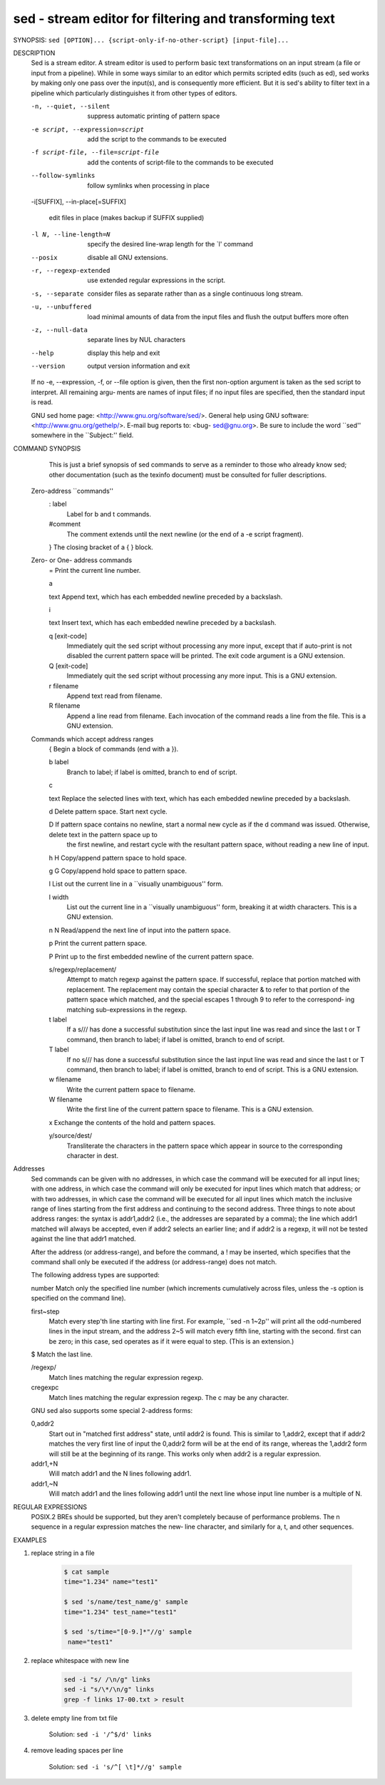sed - stream editor for filtering and transforming text
=======================================================

SYNOPSIS: ``sed [OPTION]... {script-only-if-no-other-script} [input-file]...``

DESCRIPTION
       Sed  is  a  stream editor.  A stream editor is used to perform basic text transformations on an input stream (a file or input from a pipeline).  While in
       some ways similar to an editor which permits scripted edits (such as ed), sed works by making only one pass over the input(s), and is  consequently  more
       efficient.  But it is sed's ability to filter text in a pipeline which particularly distinguishes it from other types of editors.

       -n, --quiet, --silent

              suppress automatic printing of pattern space

       -e script, --expression=script

              add the script to the commands to be executed

       -f script-file, --file=script-file

              add the contents of script-file to the commands to be executed

       --follow-symlinks

              follow symlinks when processing in place

       -i[SUFFIX], --in-place[=SUFFIX]

              edit files in place (makes backup if SUFFIX supplied)

       -l N, --line-length=N

              specify the desired line-wrap length for the `l' command

       --posix

              disable all GNU extensions.

       -r, --regexp-extended

              use extended regular expressions in the script.

       -s, --separate

              consider files as separate rather than as a single continuous long stream.

       -u, --unbuffered

              load minimal amounts of data from the input files and flush the output buffers more often

       -z, --null-data

              separate lines by NUL characters

       --help
              display this help and exit

       --version
              output version information and exit

       If  no  -e, --expression, -f, or --file option is given, then the first non-option argument is taken as the sed script to interpret.  All remaining argu‐
       ments are names of input files; if no input files are specified, then the standard input is read.

       GNU sed home page: <http://www.gnu.org/software/sed/>.  General help using GNU software: <http://www.gnu.org/gethelp/>.  E-mail  bug  reports  to:  <bug-
       sed@gnu.org>.  Be sure to include the word ``sed'' somewhere in the ``Subject:'' field.

COMMAND SYNOPSIS
       This  is  just  a brief synopsis of sed commands to serve as a reminder to those who already know sed; other documentation (such as the texinfo document)
       must be consulted for fuller descriptions.

   Zero-address ``commands''
       : label
              Label for b and t commands.

       #comment
              The comment extends until the next newline (or the end of a -e script fragment).

       }      The closing bracket of a { } block.

   Zero- or One- address commands
       =      Print the current line number.

       a \

       text   Append text, which has each embedded newline preceded by a backslash.

       i \

       text   Insert text, which has each embedded newline preceded by a backslash.

       q [exit-code]
              Immediately quit the sed script without processing any more input, except that if auto-print is not disabled the current  pattern  space  will  be
              printed.  The exit code argument is a GNU extension.

       Q [exit-code]
              Immediately quit the sed script without processing any more input.  This is a GNU extension.

       r filename
              Append text read from filename.

       R filename
              Append a line read from filename.  Each invocation of the command reads a line from the file.  This is a GNU extension.

   Commands which accept address ranges
       {      Begin a block of commands (end with a }).

       b label
              Branch to label; if label is omitted, branch to end of script.

       c \

       text   Replace the selected lines with text, which has each embedded newline preceded by a backslash.

       d      Delete pattern space.  Start next cycle.

       D      If  pattern space contains no newline, start a normal new cycle as if the d command was issued.  Otherwise, delete text in the pattern space up to
              the first newline, and restart cycle with the resultant pattern space, without reading a new line of input.

       h H    Copy/append pattern space to hold space.

       g G    Copy/append hold space to pattern space.

       l      List out the current line in a ``visually unambiguous'' form.

       l width
              List out the current line in a ``visually unambiguous'' form, breaking it at width characters.  This is a GNU extension.

       n N    Read/append the next line of input into the pattern space.

       p      Print the current pattern space.

       P      Print up to the first embedded newline of the current pattern space.

       s/regexp/replacement/
              Attempt to match regexp against the pattern space.  If successful, replace that portion matched with replacement.  The replacement may contain the
              special character & to refer to that portion of the pattern space which matched, and the special escapes \1 through \9 to refer to the correspond‐
              ing matching sub-expressions in the regexp.

       t label
              If a s/// has done a successful substitution since the last input line was read and since the last t or T command, then branch to label; if  label
              is omitted, branch to end of script.

       T label
              If no s/// has done a successful substitution since the last input line was read and since the last t or T command, then branch to label; if label
              is omitted, branch to end of script.  This is a GNU extension.

       w filename
              Write the current pattern space to filename.

       W filename
              Write the first line of the current pattern space to filename.  This is a GNU extension.

       x      Exchange the contents of the hold and pattern spaces.

       y/source/dest/
              Transliterate the characters in the pattern space which appear in source to the corresponding character in dest.

Addresses
       Sed commands can be given with no addresses, in which case the command will be executed for all input lines; with one address, in which case the  command
       will  only  be  executed  for input lines which match that address; or with two addresses, in which case the command will be executed for all input lines
       which match the inclusive range of lines starting from the first address and continuing to the second  address.   Three  things  to  note  about  address
       ranges:  the  syntax  is  addr1,addr2 (i.e., the addresses are separated by a comma); the line which addr1 matched will always be accepted, even if addr2
       selects an earlier line; and if addr2 is a regexp, it will not be tested against the line that addr1 matched.

       After the address (or address-range), and before the command, a !  may be inserted, which specifies that the  command  shall  only  be  executed  if  the
       address (or address-range) does not match.

       The following address types are supported:

       number Match only the specified line number (which increments cumulatively across files, unless the -s option is specified on the command line).

       first~step
              Match  every  step'th  line starting with line first.  For example, ``sed -n 1~2p'' will print all the odd-numbered lines in the input stream, and
              the address 2~5 will match every fifth line, starting with the second.  first can be zero; in this case, sed operates as if it were equal to step.
              (This is an extension.)

       $      Match the last line.

       /regexp/
              Match lines matching the regular expression regexp.

       \cregexpc
              Match lines matching the regular expression regexp.  The c may be any character.

       GNU sed also supports some special 2-address forms:

       0,addr2
              Start out in "matched first address" state, until addr2 is found.  This is similar to 1,addr2, except that if addr2 matches the very first line of
              input the 0,addr2 form will be at the end of its range, whereas the 1,addr2 form will still be at the beginning of its  range.   This  works  only
              when addr2 is a regular expression.

       addr1,+N
              Will match addr1 and the N lines following addr1.

       addr1,~N
              Will match addr1 and the lines following addr1 until the next line whose input line number is a multiple of N.

REGULAR EXPRESSIONS
       POSIX.2  BREs  should be supported, but they aren't completely because of performance problems.  The \n sequence in a regular expression matches the new‐
       line character, and similarly for \a, \t, and other sequences.


EXAMPLES

#. replace string in a file

    .. code-block:: sh

        $ cat sample
        time="1.234" name="test1"

        $ sed 's/name/test_name/g' sample
        time="1.234" test_name="test1"

        $ sed 's/time="[0-9.]*"//g' sample
         name="test1"

#. replace whitespace with new line

    .. code-block:: sh

        sed -i "s/ /\n/g" links
        sed -i "s/\*/\n/g" links
        grep -f links 17-00.txt > result

#. delete empty line from txt file

    Solution: ``sed -i '/^$/d' links``

#. remove leading spaces per line

    Solution: ``sed -i 's/^[ \t]*//g' sample``
